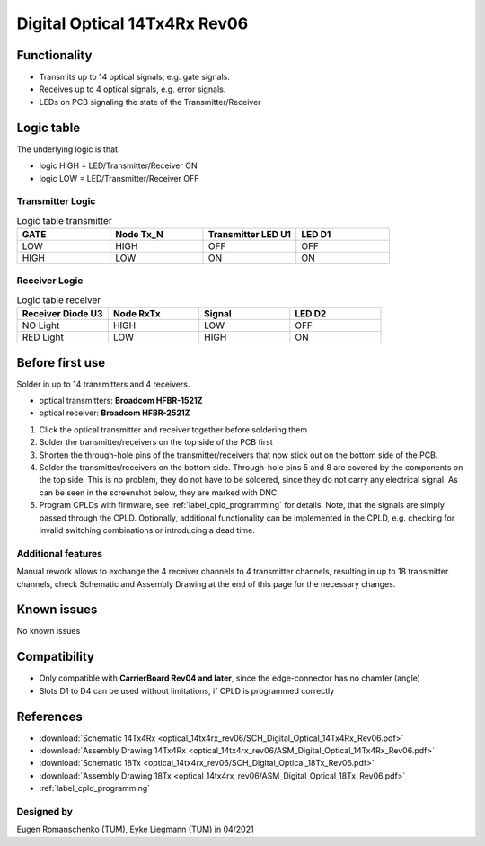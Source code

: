 .. _dig_optical_rev06:
.. _dig_optical:

==============================
Digital Optical 14Tx4Rx Rev06
==============================

.. image:: optical_14tx4rx_rev06/14TX4RX_Rev6.png
   :width: 600

Functionality
-------------
* Transmits up to 14 optical signals, e.g. gate signals. 
* Receives up to 4 optical signals, e.g. error signals. 
* LEDs on PCB signaling the state of the Transmitter/Receiver

Logic table
-----------
The underlying logic is that 

* logic HIGH = LED/Transmitter/Receiver ON
* logic LOW = LED/Transmitter/Receiver OFF

Transmitter Logic 
""""""""""""""""""

.. image:: optical_14tx4rx_rev06/sch_tx.jpg
   :width: 600
   
   
.. list-table:: Logic table transmitter 
   :widths: 25 25 25 25
   :header-rows: 1

   * - GATE
     - Node Tx_N
     - Transmitter LED U1
     - LED D1
   * - LOW
     - HIGH
     - OFF
     - OFF
   * - HIGH
     - LOW
     - ON
     - ON

Receiver Logic 
"""""""""""""""

.. image:: optical_14tx4rx_rev06/sch_rx.jpg
   :width: 800

.. list-table:: Logic table receiver 
   :widths: 25 25 25 25
   :header-rows: 1

   * - Receiver Diode U3
     - Node RxTx
     - Signal
     - LED D2
   * - NO Light
     - HIGH
     - LOW
     - OFF
   * - RED Light
     - LOW
     - HIGH
     - ON

Before first use
----------------
Solder in up to 14 transmitters and 4 receivers. 

* optical transmitters: **Broadcom HFBR-1521Z**
* optical receiver: **Broadcom HFBR-2521Z**

1. Click the optical transmitter and receiver together before soldering them
#. Solder the transmitter/receivers on the top side of the PCB first
#. Shorten the through-hole pins of the transmitter/receivers that now stick out on the bottom side of the PCB.
#. Solder the transmitter/receivers on the bottom side. Through-hole pins 5 and 8 are covered by the components on the top side. This is no problem, they do not have to be soldered, since they do not carry any electrical signal. As can be seen in the screenshot below, they are marked with DNC. 
#. Program CPLDs with firmware, see :ref:`label_cpld_programming` for details. Note, that the signals are simply passed through the CPLD. Optionally, additional functionality can be implemented in the CPLD, e.g. checking for invalid switching combinations or introducing a dead time.


.. image:: optical_14tx4rx_rev06/pcb_top_view_closeup.jpg
   :height: 250

.. image:: optical_14tx4rx_rev06/pcb_bot_view_closeup.jpg
   :height: 250

Additional features
""""""""""""""""""""""
Manual rework allows to exchange the 4 receiver channels to 4 transmitter channels, resulting in up to 18 transmitter channels, check Schematic and Assembly Drawing at the end of this page for the necessary changes.

Known issues
------------
No known issues

Compatibility 
-------------
* Only compatible with **CarrierBoard Rev04 and later**, since the edge-connector has no chamfer (angle)
* Slots D1 to D4 can be used without limitations, if CPLD is programmed correctly


References
----------
* :download:`Schematic 14Tx4Rx <optical_14tx4rx_rev06/SCH_Digital_Optical_14Tx4Rx_Rev06.pdf>`
* :download:`Assembly Drawing 14Tx4Rx <optical_14tx4rx_rev06/ASM_Digital_Optical_14Tx4Rx_Rev06.pdf>`
* :download:`Schematic 18Tx <optical_14tx4rx_rev06/SCH_Digital_Optical_18Tx_Rev06.pdf>`
* :download:`Assembly Drawing 18Tx <optical_14tx4rx_rev06/ASM_Digital_Optical_18Tx_Rev06.pdf>`
* :ref:`label_cpld_programming`


Designed by 
"""""""""""""""
Eugen Romanschenko (TUM), Eyke Liegmann (TUM) in 04/2021
